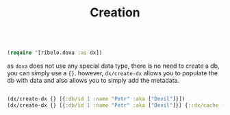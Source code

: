 #+TITLE: Creation

#+begin_src clojure :results silent :exports code

(require '[ribelo.doxa :as dx])

#+end_src

as =doxa= does not use any special data type, there is no need to create a db, you
can simply use a ={}=. however, =dx/create-dx= allows you to populate the db with
data and also allows you to simply add the metadata.

#+begin_src clojure :results silent :exports code

(dx/create-dx {} [{:db/id 1 :name "Petr" :aka ["Devil"]}])
(dx/create-dx {} [{:db/id 1 :name "Petr" :aka ["Devil"]}] {::dx/cache (atom (dxc/doxa-cache))})

#+end_src
